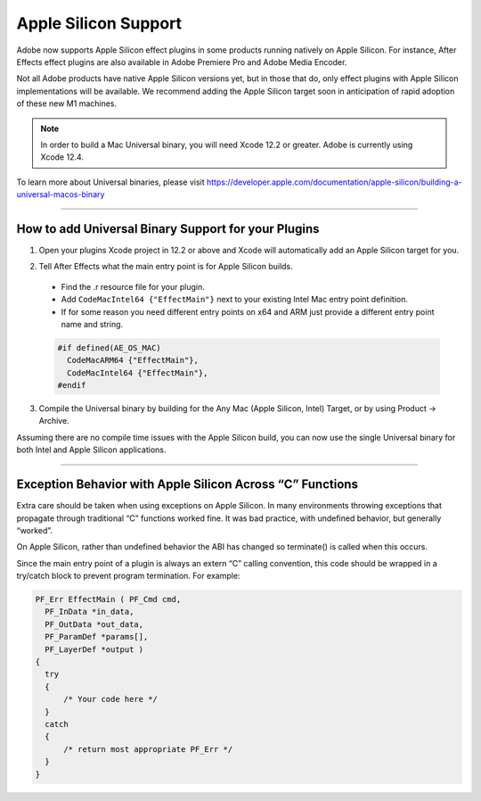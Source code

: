 .. _intro/apple-silicon-support:

Apple Silicon Support
=====================

Adobe now supports Apple Silicon effect plugins in some products running natively on Apple Silicon. For instance, After Effects effect plugins are also available in Adobe Premiere Pro and Adobe Media Encoder. 

Not all Adobe products have native Apple Silicon versions yet, but in those that do, only effect plugins with Apple Silicon implementations will be available. We recommend adding the Apple Silicon target soon in anticipation of rapid adoption of these new M1 machines.

.. note::
  In order to build a Mac Universal binary, you will need Xcode 12.2 or greater. Adobe is currently using Xcode 12.4.

To learn more about Universal binaries, please visit https://developer.apple.com/documentation/apple-silicon/building-a-universal-macos-binary 

----

How to add Universal Binary Support for your Plugins
****************************************************
1. Open your plugins Xcode project in 12.2 or above and Xcode will automatically add an Apple Silicon target for you.

.. image:: images/mac_universal_build.png
  
2. Tell After Effects what the main entry point is for Apple Silicon builds. 

  * Find the .r resource file for your plugin.
  * Add ``CodeMacIntel64 {"EffectMain"}`` next to your existing Intel Mac entry point definition.
  * If for some reason you need different entry points on x64 and ARM just provide a different entry point name and string.

  .. code-block:: c++

    #if defined(AE_OS_MAC)
      CodeMacARM64 {"EffectMain"},
      CodeMacIntel64 {"EffectMain"},
    #endif

3. Compile the Universal binary by building for the Any Mac (Apple Silicon, Intel) Target, or by using Product -> Archive.

Assuming there are no compile time issues with the Apple Silicon build, you can now use the single Universal binary for both Intel and Apple Silicon applications.

----

Exception Behavior with Apple Silicon Across “C” Functions
**********************************************************
Extra care should be taken when using exceptions on Apple Silicon. In many environments throwing exceptions that propagate through traditional “C” functions worked fine. It was bad practice, with undefined behavior, but generally “worked”.

On Apple Silicon, rather than undefined behavior the ABI has changed so terminate() is called when this occurs.

Since the main entry point of a plugin is always an extern “C” calling convention, this code should be wrapped in a try/catch block to prevent program termination. For example:

.. code-block:: c++

  PF_Err EffectMain ( PF_Cmd cmd, 
    PF_InData *in_data, 
    PF_OutData *out_data,
    PF_ParamDef *params[], 
    PF_LayerDef *output )
  {
    try
    {
        /* Your code here */
    }
    catch
    {
        /* return most appropriate PF_Err */
    }
  }

